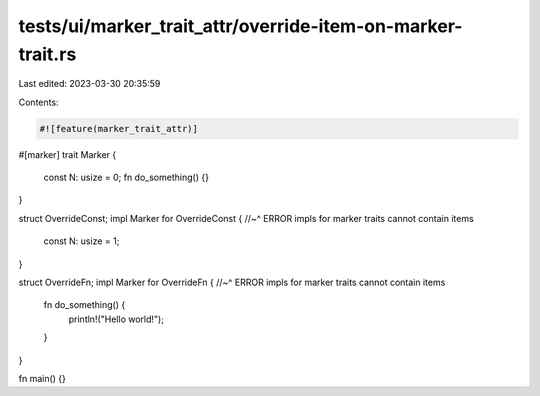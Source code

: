 tests/ui/marker_trait_attr/override-item-on-marker-trait.rs
===========================================================

Last edited: 2023-03-30 20:35:59

Contents:

.. code-block:: rs

    #![feature(marker_trait_attr)]

#[marker]
trait Marker {
    const N: usize = 0;
    fn do_something() {}
}

struct OverrideConst;
impl Marker for OverrideConst {
//~^ ERROR impls for marker traits cannot contain items
    const N: usize = 1;
}

struct OverrideFn;
impl Marker for OverrideFn {
//~^ ERROR impls for marker traits cannot contain items
    fn do_something() {
        println!("Hello world!");
    }
}

fn main() {}


